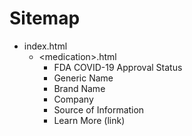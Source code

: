 * Sitemap
- index.html
  - <medication>.html
    - FDA COVID-19 Approval Status
    - Generic Name
    - Brand Name
    - Company 
    - Source of Information
    - Learn More (link)
